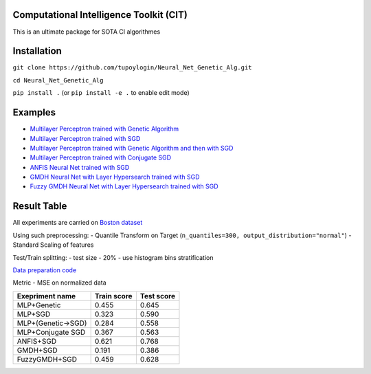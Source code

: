 Computational Intelligence Toolkit (CIT)
========================================

This is an ultimate package for SOTA CI algorithmes

Installation
============

``git clone https://github.com/tupoylogin/Neural_Net_Genetic_Alg.git``

``cd Neural_Net_Genetic_Alg``

``pip install .`` (or ``pip install -e .`` to enable edit mode)

Examples
========

-  `Multilayer Perceptron trained with Genetic
   Algorithm <https://github.com/tupoylogin/Neural_Net_Genetic_Alg/blob/main/examples/GeneticAlgorithm.ipynb>`__
-  `Multilayer Perceptron trained with
   SGD <https://github.com/tupoylogin/Neural_Net_Genetic_Alg/blob/main/examples/BackPropogationSGD.ipynb>`__
-  `Multilayer Perceptron trained with Genetic Algorithm and then with
   SGD <https://github.com/tupoylogin/Neural_Net_Genetic_Alg/blob/main/examples/GeneticAndSGD.ipynb>`__
-  `Multilayer Perceptron trained with Conjugate
   SGD <https://github.com/tupoylogin/Neural_Net_Genetic_Alg/blob/main/examples/BackPropogationConjugateSGD.ipynb>`__
-  `ANFIS Neural Net trained with
   SGD <https://github.com/tupoylogin/Neural_Net_Genetic_Alg/blob/main/examples/AnfisSGD.ipynb>`__
-  `GMDH Neural Net with Layer Hypersearch trained with
   SGD <https://github.com/tupoylogin/Neural_Net_Genetic_Alg/blob/main/examples/GMDHandDenseOnSGD.ipynb>`__
-  `Fuzzy GMDH Neural Net with Layer Hypersearch trained with
   SGD <https://github.com/tupoylogin/Neural_Net_Genetic_Alg/blob/main/examples/FuzzyGMDHandDenseOnSGD.ipynb>`__

Result Table
============

All experiments are carried on `Boston
dataset <https://scikit-learn.org/stable/modules/generated/sklearn.datasets.load_boston.html>`__

Using such preprocessing: - Quantile Transform on Target
(``n_quantiles=300, output_distribution="normal"``) - Standard Scaling
of features

Test/Train splitting: - test size - 20% - use histogram bins
stratification

`Data preparation
code <https://github.com/tupoylogin/Neural_Net_Genetic_Alg/blob/main/examples/utils.py#L37>`__

Metric - MSE on normalized data

+----------------------+---------------+--------------+
| Exepriment name      | Train score   | Test score   |
+======================+===============+==============+
| MLP+Genetic          | 0.455         | 0.645        |
+----------------------+---------------+--------------+
| MLP+SGD              | 0.323         | 0.590        |
+----------------------+---------------+--------------+
| MLP+(Genetic->SGD)   | 0.284         | 0.558        |
+----------------------+---------------+--------------+
| MLP+Conjugate SGD    | 0.367         | 0.563        |
+----------------------+---------------+--------------+
| ANFIS+SGD            | 0.621         | 0.768        |
+----------------------+---------------+--------------+
| GMDH+SGD             | 0.191         | 0.386        |
+----------------------+---------------+--------------+
| FuzzyGMDH+SGD        | 0.459         | 0.628        |
+----------------------+---------------+--------------+

